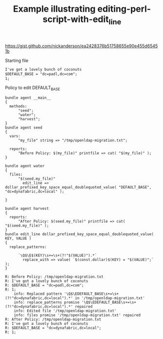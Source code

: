 :PROPERTIES:
:CREATED:  [2021-04-15 Thu 10:50]
:ID:       2c1b5d08-731f-4b1d-98d4-50dd98b088dd
:index: [[id:38277465-771a-4db4-983a-8dfd434b1aff][CFEngine_examples]]
:END:
#+title: Example illustrating editing-perl-script-with-edit_line
#+roam_tags: CFEngine-example

https://gist.github.com/nickanderson/ea2428376b51758655e90e455d65451b

#+CAPTION: Starting file
#+begin_src txt :tangle /tmp/openldap-migration.txt
  I've got a lovely bunch of coconuts 
  $DEFAULT_BASE = "dc=padl,dc=com";
  1;
#+end_src

#+CAPTION: Policy to edit DEFAULT_BASE
#+BEGIN_SRC cfengine3 :include-stdlib t :log-level info :exports both :tangle editing_perl_script_with_edit_line.cf 
  bundle agent __main__
  {
    methods:
        "seed";
        "water";
        "harvest";
  }
  bundle agent seed
  {
    vars:
        "my_file" string => "/tmp/openldap-migration.txt";

    reports:
        "Before Policy: $(my_file)" printfile => cat( "$(my_file)" );
  }

  bundle agent water
  {
    files:
        "$(seed.my_file)"
          edit_line => dollar_prefixed_key_space_equal_doublequoted_value( "DEFAULT_BASE", "dc=dynafabric,dc=local" );

  }

  bundle agent harvest
  {
    reports:
        "After Policy: $(seed.my_file)" printfile => cat( "$(seed.my_file)" );
  }
  bundle edit_line dollar_prefixed_key_space_equal_doublequoted_value( KEY, VALUE )
  {
    replace_patterns:

        `\Q$\E$(KEY)\s+=\s+(?!"$(VALUE)").*`
          replace_with => value( `$(const.dollar)$(KEY) = "$(VALUE)";` );
  }
#+END_SRC

#+RESULTS:
#+begin_example
R: Before Policy: /tmp/openldap-migration.txt
R: I've got a lovely bunch of coconuts 
R: $DEFAULT_BASE = "dc=padl,dc=com";
R: 1;
    info: Replaced pattern '\Q$\EDEFAULT_BASE\s+=\s+(?!"dc=dynafabric,dc=local").*' in '/tmp/openldap-migration.txt'
    info: replace_patterns promise '\Q$\EDEFAULT_BASE\s+=\s+(?!"dc=dynafabric,dc=local").*' repaired
    info: Edited file '/tmp/openldap-migration.txt'
    info: files promise '/tmp/openldap-migration.txt' repaired
R: After Policy: /tmp/openldap-migration.txt
R: I've got a lovely bunch of coconuts 
R: $DEFAULT_BASE = "dc=dynafabric,dc=local";
R: 1;
#+end_example

